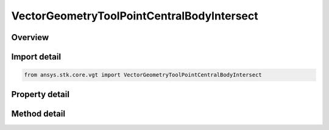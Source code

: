 VectorGeometryToolPointCentralBodyIntersect
===========================================

.. py:class:: ansys.stk.core.vgt.VectorGeometryToolPointCentralBodyIntersect

   Bases: :py:class:`~ansys.stk.core.vgt.IAnalysisWorkbenchComponent`, :py:class:`~ansys.stk.core.vgt.IAnalysisWorkbenchComponentTimeProperties`, :py:class:`~ansys.stk.core.vgt.IVectorGeometryToolPoint`

   Point on central body surface along direction vector originating at source point.

.. py:currentmodule:: VectorGeometryToolPointCentralBodyIntersect

Overview
--------

.. tab-set::

    .. tab-item:: Methods
        
        .. list-table::
            :header-rows: 0
            :widths: auto

            * - :py:attr:`~ansys.stk.core.vgt.VectorGeometryToolPointCentralBodyIntersect.set_range`
              - Set minimum and maximum range. An exception is thrown if Minimum exceeds Maximum. An exception is thrown if UseRangeConstraint is set to true. Applicable only if the range constraint is not used.

    .. tab-item:: Properties
        
        .. list-table::
            :header-rows: 0
            :widths: auto

            * - :py:attr:`~ansys.stk.core.vgt.VectorGeometryToolPointCentralBodyIntersect.central_body`
              - Central body.
            * - :py:attr:`~ansys.stk.core.vgt.VectorGeometryToolPointCentralBodyIntersect.reference_point`
              - A reference point. Can be any point from VGT.
            * - :py:attr:`~ansys.stk.core.vgt.VectorGeometryToolPointCentralBodyIntersect.direction_vector`
              - A direction vector. Can be any vector from VGT.
            * - :py:attr:`~ansys.stk.core.vgt.VectorGeometryToolPointCentralBodyIntersect.intersection_surface`
              - An intersection surface.
            * - :py:attr:`~ansys.stk.core.vgt.VectorGeometryToolPointCentralBodyIntersect.altitude`
              - An altitude.
            * - :py:attr:`~ansys.stk.core.vgt.VectorGeometryToolPointCentralBodyIntersect.use_range_constraint`
              - Whether to use range constraint.
            * - :py:attr:`~ansys.stk.core.vgt.VectorGeometryToolPointCentralBodyIntersect.minimum_range`
              - A minimum range. An exception is thrown if the value exceeds the MaximumRange. Applicable only if the range constraint is not used.
            * - :py:attr:`~ansys.stk.core.vgt.VectorGeometryToolPointCentralBodyIntersect.maximum_range`
              - A maximum range. An exception is thrown if the value is less than the MinimumRange. Applicable only if the range constraint is not used.
            * - :py:attr:`~ansys.stk.core.vgt.VectorGeometryToolPointCentralBodyIntersect.use_minimum_range`
              - Whether the minimum range is used. Applicable only if the range constraint is not used.
            * - :py:attr:`~ansys.stk.core.vgt.VectorGeometryToolPointCentralBodyIntersect.use_maximum_range`
              - Whether the maximum range is used. Applicable only if the range constraint is not used.
            * - :py:attr:`~ansys.stk.core.vgt.VectorGeometryToolPointCentralBodyIntersect.allow_intersection_from_below`
              - Whether intersection is computed when reference point is inside the surface. Applicable when the surface is not defined by terrain.



Import detail
-------------

.. code-block:: python

    from ansys.stk.core.vgt import VectorGeometryToolPointCentralBodyIntersect


Property detail
---------------

.. py:property:: central_body
    :canonical: ansys.stk.core.vgt.VectorGeometryToolPointCentralBodyIntersect.central_body
    :type: str

    Central body.

.. py:property:: reference_point
    :canonical: ansys.stk.core.vgt.VectorGeometryToolPointCentralBodyIntersect.reference_point
    :type: IVectorGeometryToolPoint

    A reference point. Can be any point from VGT.

.. py:property:: direction_vector
    :canonical: ansys.stk.core.vgt.VectorGeometryToolPointCentralBodyIntersect.direction_vector
    :type: IVectorGeometryToolVector

    A direction vector. Can be any vector from VGT.

.. py:property:: intersection_surface
    :canonical: ansys.stk.core.vgt.VectorGeometryToolPointCentralBodyIntersect.intersection_surface
    :type: IntersectionSurfaceType

    An intersection surface.

.. py:property:: altitude
    :canonical: ansys.stk.core.vgt.VectorGeometryToolPointCentralBodyIntersect.altitude
    :type: float

    An altitude.

.. py:property:: use_range_constraint
    :canonical: ansys.stk.core.vgt.VectorGeometryToolPointCentralBodyIntersect.use_range_constraint
    :type: bool

    Whether to use range constraint.

.. py:property:: minimum_range
    :canonical: ansys.stk.core.vgt.VectorGeometryToolPointCentralBodyIntersect.minimum_range
    :type: float

    A minimum range. An exception is thrown if the value exceeds the MaximumRange. Applicable only if the range constraint is not used.

.. py:property:: maximum_range
    :canonical: ansys.stk.core.vgt.VectorGeometryToolPointCentralBodyIntersect.maximum_range
    :type: float

    A maximum range. An exception is thrown if the value is less than the MinimumRange. Applicable only if the range constraint is not used.

.. py:property:: use_minimum_range
    :canonical: ansys.stk.core.vgt.VectorGeometryToolPointCentralBodyIntersect.use_minimum_range
    :type: bool

    Whether the minimum range is used. Applicable only if the range constraint is not used.

.. py:property:: use_maximum_range
    :canonical: ansys.stk.core.vgt.VectorGeometryToolPointCentralBodyIntersect.use_maximum_range
    :type: bool

    Whether the maximum range is used. Applicable only if the range constraint is not used.

.. py:property:: allow_intersection_from_below
    :canonical: ansys.stk.core.vgt.VectorGeometryToolPointCentralBodyIntersect.allow_intersection_from_below
    :type: bool

    Whether intersection is computed when reference point is inside the surface. Applicable when the surface is not defined by terrain.


Method detail
-------------





















.. py:method:: set_range(self, minimum: float, maximum: float) -> None
    :canonical: ansys.stk.core.vgt.VectorGeometryToolPointCentralBodyIntersect.set_range

    Set minimum and maximum range. An exception is thrown if Minimum exceeds Maximum. An exception is thrown if UseRangeConstraint is set to true. Applicable only if the range constraint is not used.

    :Parameters:

    **minimum** : :obj:`~float`
    **maximum** : :obj:`~float`

    :Returns:

        :obj:`~None`



